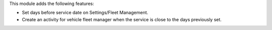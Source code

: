 This module adds the following features:

- Set days before service date on Settings/Fleet Management.
- Create an activity for vehicle fleet manager when the service is close to the days previously set.
